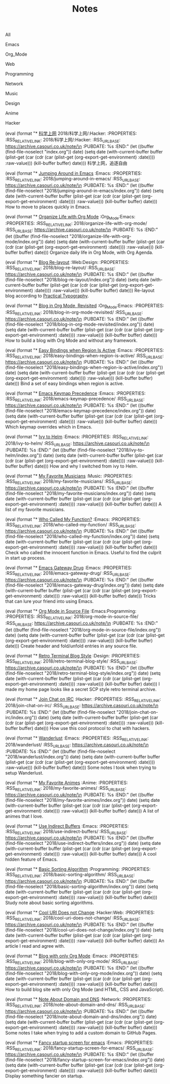 #+OPTIONS: html-style:nil
#+HTML_HEAD: <link rel="stylesheet" type="text/css" href="./style.css"/>
#+HTML_HEAD_EXTRA: <script type="text/javascript" src="./script.js"></script>
#+HTML_HEAD_EXTRA: <link rel="icon" type="image/png" href="../favicon.png">
#+HTML_HEAD_EXTRA: <link rel="stylesheet" type="text/css" href="./index-style.css"/>
#+HTML_HEAD_EXTRA: <script type="text/javascript" src="./index-script.js"></script>
#+HTML_LINK_UP: ../home/index.html
#+HTML_LINK_HOME: ../home/index.html
#+PROPERTY: RSS_URL_BASE https://archive.casouri.co.uk/note/
#+MACRO: post (eval (format "* [[./$2index.html][$1]] $3\n  :PROPERTIES:\n  :RSS_RELATIVE_LINK: $2\n  :RSS_URL_BASE: https://archive.casouri.co.uk/note/\n  :PUBDATE: %s\n  :END:" (let ((buffer (find-file-noselect "$2index.org")) date) (setq date (with-current-buffer buffer (plist-get (car (cdr (car (plist-get (org-export-get-environment) :date)))) :raw-value))) (kill-buffer buffer) date)))
#+MACRO: no-rss (eval (if (org-export-derived-backend-p org-export-current-backend 'rss) "* COMMENT :noexport:" ""))
#+OPTIONS: toc:nil

#+TITLE: Notes

#+BEGIN_EXPORT html
<div id="taglist">
<p onclick="toggleAll()" id="tagAll">All</p>
<p onclick="toggleTag(this)">Emacs</p>
<p onclick="toggleTag(this)">Org_Mode</p>
<p onclick="toggleTag(this)">Web</p>
<p onclick="toggleTag(this)">Programming</p>
<p onclick="toggleTag(this)">Network</p>
<p onclick="toggleTag(this)">Music</p>
<p onclick="toggleTag(this)">Design</p>
<p onclick="toggleTag(this)">Anime</p>
<p onclick="toggleTag(this)">Hacker</p>
</div>
#+END_EXPORT


{{{post(科学上网,2018/科学上网/:Hacker:)}}}
科学上网，追逐自由

{{{post(Jumping Around in Emacs,2018/jumping-around-in-emacs/,:Emacs:)}}}
How to move to places quickly in Emacs.

{{{post(Organize Life with Org Mode,2018/organize-life-with-org-mode/,:Org_Mode:Emacs:)}}}
Organize daily life in Org Mode, with Org Agenda.


{{{post(Blog Re-layout,2018/blog-re-layout/,:Web:Design:)}}}
Re-layout blog according to [[https://practicaltypography.com][Practical Typography]].

{{{post(Blog in Org Mode\, Revisited,2018/blog-in-org-mode-revisited/,:Org_Mode:Emacs:)}}}
How to build a blog with Org Mode and without any framework.

{{{post(Easy Bindings when Region Is Active,2018/easy-bindings-when-region-is-active/,:Emacs:)}}}
Bind a set of easy bindings when region is active.

{{{post(Emacs Keymap Precedence,2018/emacs-keymap-precedence/,:Emacs:)}}}
Which keymap overrides which in Emacs.

{{{post(Ivy to Helm,2018/ivy-to-helm/,:Emacs:)}}}
How and why I switched from ivy to Helm.

{{{post(My Favorite Musicians,2018/my-favorite-musicians/,:Music:)}}}
A list of my favorite musicians.

{{{post(Who Called My Function?,2018/who-called-my-function/,:Emacs:)}}}
Check who called the innocent function in Emacs. Useful to find the culprit in start up process.

{{{post(Emacs Gateway Drug,2018/emacs-gateway-drug/,:Emacs:)}}}
Tricks that can lure your friend into using Emacs.

{{{post(Org Mode in Source File,2018/org-mode-in-source-file/,:Emacs:Programming:)}}}
Create header and fold/unfold entries in any source file.

{{{post(Retro Terminal Blog Style,2018/retro-terminal-blog-style/,:Design:)}}}
I made my home page looks like a secret SCP style retro terminal archive.

{{{post(Join Chat on IRC,2018/join-chat-on-irc/,:Hacker:)}}}
How use this cool protocol to chat with hackers.

{{{post(Wanderlust,2018/wanderlust/,:Emacs:)}}}
Some notes I took when trying to setup Wanderlust.

{{{post(My Favorite Animes,2018/my-favorite-animes/,:Anime:)}}}
A list of animes that I love.

{{{post(Use Indirect Buffers,2018/use-indirect-buffers/,:Emacs:)}}}
A cool hidden feature of Emacs.

{{{post(Basic Sorting Algorithm,2018/basic-sorting-algorithm/,:Programming:)}}}
Study note about basic sorting algorithms.

{{{post(Cool URI Does not Change,2018/cool-uri-does-not-change/,:Hacker:Web:)}}}
An article I read and agree with.

{{{post(Blog with only Org Mode,2018/blog-with-only-org-mode/,:Emacs:)}}}
How to build blog site with only Org Mode (and HTML, CSS and JavaScript).

{{{post(Note About Domain and DNS,2018/note-about-domain-and-dns/,:Network:)}}}
Some notes I take when trying to add a custom domain to GitHub Pages.

{{{post(Fancy startup screen for emacs,2018/fancy-startup-screen-for-emacs/,:Emacs:)}}}
Display something fancier on startup.
